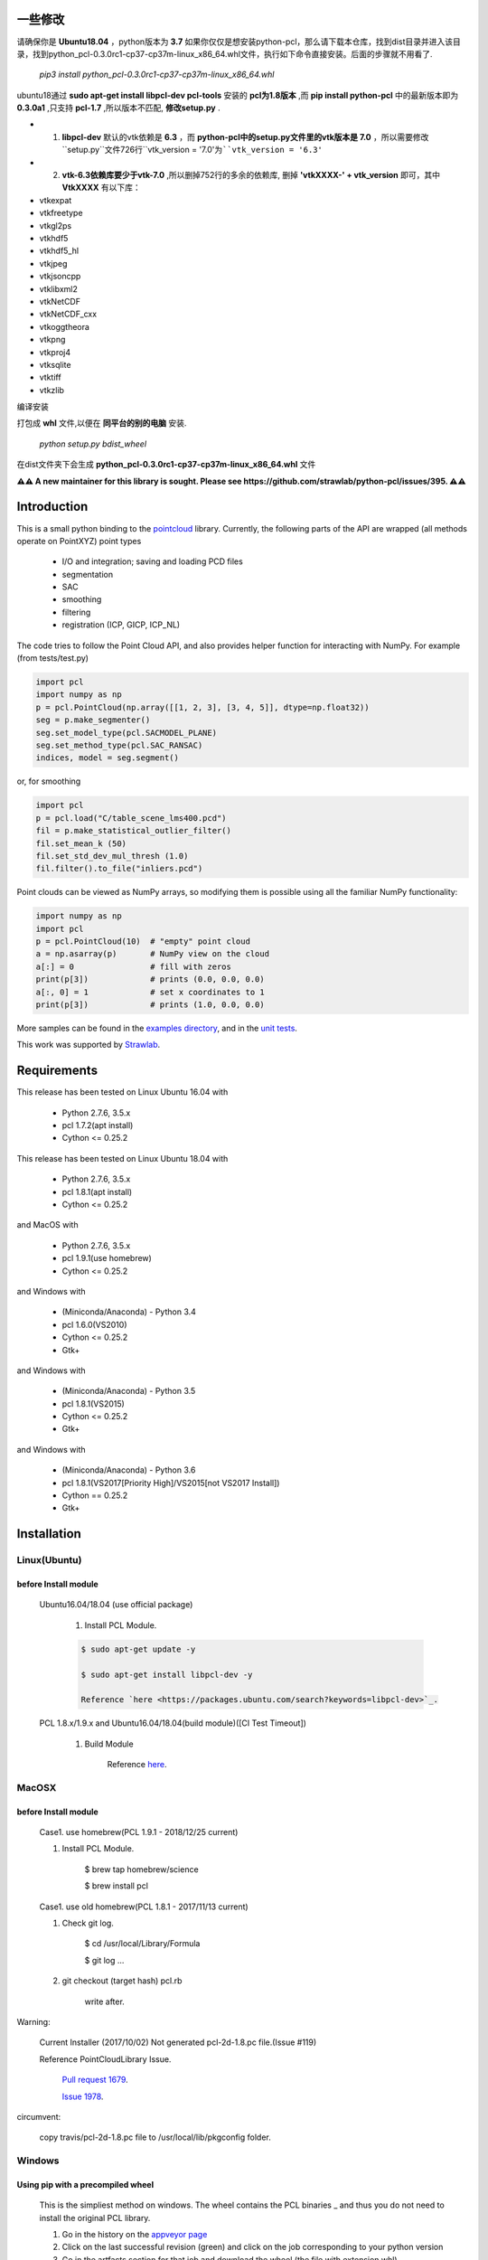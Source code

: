 一些修改
============

请确保你是 **Ubuntu18.04** ，python版本为 **3.7** 
如果你仅仅是想安装python-pcl，那么请下载本仓库，找到dist目录并进入该目录，找到python_pcl-0.3.0rc1-cp37-cp37m-linux_x86_64.whl文件，执行如下命令直接安装。后面的步骤就不用看了.

 `pip3 install python_pcl-0.3.0rc1-cp37-cp37m-linux_x86_64.whl` 

ubuntu18通过 **sudo apt-get install libpcl-dev pcl-tools** 安装的 **pcl为1.8版本** ,而 **pip install python-pcl** 中的最新版本即为 **0.3.0a1** ,只支持 **pcl-1.7** ,所以版本不匹配, **修改setup.py** .



* 1) **libpcl-dev** 默认的vtk依赖是 **6.3** ，而 **python-pcl中的setup.py文件里的vtk版本是 7.0** ，所以需要修改``setup.py``文件726行``vtk_version = '7.0'``为``vtk_version = '6.3'``
* 2) **vtk-6.3依赖库要少于vtk-7.0** ,所以删掉752行的多余的依赖库, 删掉 **'vtkXXXX-' + vtk_version** 即可，其中 **VtkXXXX** 有以下库：


* vtkexpat
* vtkfreetype
* vtkgl2ps
* vtkhdf5
* vtkhdf5_hl
* vtkjpeg
* vtkjsoncpp
* vtklibxml2
* vtkNetCDF
* vtkNetCDF_cxx
* vtkoggtheora
* vtkpng
* vtkproj4
* vtksqlite
* vtktiff
* vtkzlib


编译安装

.. code-block:: python
    python setup.py build_ext -i
    python setup.py install

打包成 **whl** 文件,以便在 **同平台的别的电脑** 安装.


 `python setup.py bdist_wheel` 

在dist文件夹下会生成 **python_pcl-0.3.0rc1-cp37-cp37m-linux_x86_64.whl** 文件

**⚠⚠ A new maintainer for this library is sought. Please see https://github.com/strawlab/python-pcl/issues/395. ⚠⚠**

.. raw:: html

    <a href="https://github.com/strawlab/python-pcl">
    <img style="position: absolute; top: 0; right: 0; border: 0;" src="https://s3.amazonaws.com/github/ribbons/forkme_right_darkblue_121621.png" alt="Fork me on GitHub"></a>

    <script type="text/javascript">
      var _gaq = _gaq || [];
      _gaq.push(['_setAccount', 'UA-3707626-7']);
      _gaq.push(['_trackPageview']);
      (function() {
        var ga = document.createElement('script'); ga.type = 'text/javascript'; ga.async = true;
        ga.src = ('https:' == document.location.protocol ? 'https://ssl' : 'http://www') + '.google-analytics.com/ga.js';
        var s = document.getElementsByTagName('script')[0]; s.parentNode.insertBefore(ga, s);
      })();
    </script>

    <div align="center"><img src="docs/image/pcl_logo_958x309.png" width="309"/></div>

Introduction
============

This is a small python binding to the `pointcloud <http://pointclouds.org/>`_ library.
Currently, the following parts of the API are wrapped (all methods operate on PointXYZ)
point types

 * I/O and integration; saving and loading PCD files
 * segmentation
 * SAC
 * smoothing
 * filtering
 * registration (ICP, GICP, ICP_NL)

The code tries to follow the Point Cloud API, and also provides helper function
for interacting with NumPy. For example (from tests/test.py)

.. code-block:: python

    import pcl
    import numpy as np
    p = pcl.PointCloud(np.array([[1, 2, 3], [3, 4, 5]], dtype=np.float32))
    seg = p.make_segmenter()
    seg.set_model_type(pcl.SACMODEL_PLANE)
    seg.set_method_type(pcl.SAC_RANSAC)
    indices, model = seg.segment()

or, for smoothing

.. code-block:: python

    import pcl
    p = pcl.load("C/table_scene_lms400.pcd")
    fil = p.make_statistical_outlier_filter()
    fil.set_mean_k (50)
    fil.set_std_dev_mul_thresh (1.0)
    fil.filter().to_file("inliers.pcd")

Point clouds can be viewed as NumPy arrays, so modifying them is possible
using all the familiar NumPy functionality:

.. code-block:: python

    import numpy as np
    import pcl
    p = pcl.PointCloud(10)  # "empty" point cloud
    a = np.asarray(p)       # NumPy view on the cloud
    a[:] = 0                # fill with zeros
    print(p[3])             # prints (0.0, 0.0, 0.0)
    a[:, 0] = 1             # set x coordinates to 1
    print(p[3])             # prints (1.0, 0.0, 0.0)

More samples can be found in the `examples directory <https://github.com/strawlab/python-pcl/tree/master/examples>`_,
and in the `unit tests <https://github.com/strawlab/python-pcl/blob/master/tests/test.py>`_.

This work was supported by `Strawlab <http://strawlab.org/>`_.

Requirements
============

This release has been tested on Linux Ubuntu 16.04 with

 * Python 2.7.6, 3.5.x
 * pcl 1.7.2(apt install)
 * Cython <= 0.25.2

This release has been tested on Linux Ubuntu 18.04 with

 * Python 2.7.6, 3.5.x
 * pcl 1.8.1(apt install)
 * Cython <= 0.25.2

and MacOS with

 * Python 2.7.6, 3.5.x
 * pcl 1.9.1(use homebrew)
 * Cython <= 0.25.2

and Windows with

 * (Miniconda/Anaconda) - Python 3.4
 * pcl 1.6.0(VS2010)
 * Cython <= 0.25.2
 * Gtk+

and Windows with

 * (Miniconda/Anaconda) - Python 3.5
 * pcl 1.8.1(VS2015)
 * Cython <= 0.25.2
 * Gtk+

and Windows with

 * (Miniconda/Anaconda) - Python 3.6
 * pcl 1.8.1(VS2017[Priority High]/VS2015[not VS2017 Install])
 * Cython == 0.25.2
 * Gtk+


Installation
============

Linux(Ubuntu)
-------------

before Install module
^^^^^^^^^^^^^^^^^^^^^

    Ubuntu16.04/18.04 (use official package)

        1. Install PCL Module.

        .. code-block:: bash

            $ sudo apt-get update -y

            $ sudo apt-get install libpcl-dev -y

            Reference `here <https://packages.ubuntu.com/search?keywords=libpcl-dev>`_.


    PCL 1.8.x/1.9.x and Ubuntu16.04/18.04(build module)([CI Test Timeout])

        1. Build Module

            Reference `here <https://askubuntu.com/questions/916260/how-to-install-point-cloud-library-v1-8-pcl-1-8-0-on-ubuntu-16-04-2-lts-for>`_.


MacOSX
------

before Install module
^^^^^^^^^^^^^^^^^^^^^

        Case1. use homebrew(PCL 1.9.1 - 2018/12/25 current)

        1. Install PCL Module.

            .. code-block:: bash

            $ brew tap homebrew/science

            $ brew install pcl


        Case1. use old homebrew(PCL 1.8.1 - 2017/11/13 current)

        1. Check git log.

            .. code-block:: bash

            $ cd /usr/local/Library/Formula

            $ git log ...

        2. git checkout (target hash) pcl.rb

            .. code-block:: bash

            write after.

Warning:

   Current Installer (2017/10/02) Not generated pcl-2d-1.8.pc file.(Issue #119)

   Reference PointCloudLibrary Issue.

       `Pull request 1679 <https://github.com/PointCloudLibrary/pcl/pull/1679>`_.

       `Issue 1978 <https://github.com/PointCloudLibrary/pcl/issues/1978>`_.

circumvent:

    copy travis/pcl-2d-1.8.pc file to /usr/local/lib/pkgconfig folder.

Windows
-------

Using pip with a precompiled wheel
^^^^^^^^^^^^^^^^^^^^^^^^^^^^^^^^^^

    This is the simpliest method on windows. The wheel contains the PCL binaries _ 
    and thus you do not need to install the original PCL library.

    1. Go in the history on the `appveyor page <https://ci.appveyor.com/project/Sirokujira/python-pcl-iju42/history>`_
    2. Click on the last successful revision (green) and click on the job corresponding to your python version 
    3. Go in the artfacts section for that job and download the wheel (the file with extension whl)
    4. In the command line, move to your download folder and run the following command (replacing XXX by the right string)  

.. code-block:: bat

            pip install python_pcl-XXX.whl

Compiling the binding from source
^^^^^^^^^^^^^^^^^^^^^^^^^^^^^^^^^

    If the method using the procompiled wheel does not work you can compile the binding from the source.

before Install module
~~~~~~~~~~~~~~~~~~~~~

        Case1. use PCL 1.6.0 

            `Windows SDK 7.1 <http://www.microsoft.com/download/en/details.aspx?id=8279>`_

            `PCL All-In-One Installer <http://pointclouds.org/downloads/windows.html>`_

                `32 bit <http://sourceforge.net/projects/pointclouds/files/1.6.0/PCL-1.6.0-AllInOne-msvc2010-win32.exe/download>`_

                `64 bit <http://sourceforge.net/projects/pointclouds/files/1.6.0/PCL-1.6.0-AllInOne-msvc2010-win64.exe/download>`_

            OpenNI2[(PCL Install FolderPath)\\3rdParty\\OpenNI\\OpenNI-(win32/x64)-1.3.2-Dev.msi]

        Case2. use 1.8.1/1.9.1

            `Visual Studio 2015 C++ Compiler Tools(use Python 2.7/3.5/3.6/3.7) <https://www.visualstudio.com/vs/older-downloads/>`_ 

            `Visual Studio 2017 C++ Compiler Tools(use Python 3.6.x/3.7.x) <http://landinghub.visualstudio.com/visual-cpp-build-tools>`_ 

            `PCL All-In-One Installer <https://github.com/PointCloudLibrary/pcl/releases/>`_

                1.8.1

                `Visual Studio 2015 - 32 bit <https://github.com/PointCloudLibrary/pcl/releases/download/pcl-1.8.1/PCL-1.8.1-AllInOne-msvc2015-win32.exe>`_

                `Visual Studio 2017 - 32 bit <https://github.com/PointCloudLibrary/pcl/releases/download/pcl-1.8.1/PCL-1.8.1-AllInOne-msvc2017-win32.exe>`_

                `Visual Studio 2015 - 64 bit <https://github.com/PointCloudLibrary/pcl/releases/download/pcl-1.8.1/PCL-1.8.1-AllInOne-msvc2015-win64.exe>`_

                `Visual Studio 2017 - 64 bit <https://github.com/PointCloudLibrary/pcl/releases/download/pcl-1.8.1/PCL-1.8.1-AllInOne-msvc2017-win64.exe>`_

                1.9.1

                `Visual Studio 2017 - 32 bit <https://github.com/PointCloudLibrary/pcl/releases/download/pcl-1.9.1/PCL-1.9.1-AllInOne-msvc2017-win32.exe>`_

                `Visual Studio 2017 - 64 bit <https://github.com/PointCloudLibrary/pcl/releases/download/pcl-1.9.1/PCL-1.9.1-AllInOne-msvc2017-win64.exe>`_

            OpenNI2[(PCL Install FolderPath)\\3rdParty\\OpenNI2\\OpenNI-Windows-(win32/x64)-2.2.msi]

        Common setting

            `Windows Gtk+ Download <http://www.tarnyko.net/dl/gtk.htm>`_                            Download file unzip. Copy bin Folder to pkg-config Folder
                Download file unzip. Copy bin Folder to pkg-config Folder

                or execute powershell file [Install-GTKPlus.ps1].

`Python Version use VisualStudio Compiler <https://wiki.python.org/moin/WindowsCompilers>`_

set before Environment variable
~~~~~~~~~~~~~~~~~~~~~~~~~~~~~~~

    1. PCL_ROOT

.. code-block:: bat

        set PCL_ROOT=(PCL Install/Build_Binary FolderPath)

    2. PATH

.. code-block:: bat

        (pcl 1.6.0)
        set PATH=%PCL_ROOT%/bin/;%OPEN_NI_ROOT%/Tools;%VTK_ROOT%/bin;%PATH%

        (pcl 1.8.1/1.9.1)
        set PATH=%PCL_ROOT%/bin/;%OPEN_NI2_ROOT%/Tools;%VTK_ROOT%/bin;%PATH%

Common setting
--------------

1. pip module install.

.. code-block:: none

    pip install --upgrade pip

    pip install cython

    pip install numpy

2. install python module

.. code-block:: none

    python setup.py build_ext -i

    python setup.py install
    
3. install python-pcl with conda (solved)

.. code-block:: none

-> conda create -n ipk # create a new conda env. 
-> conda activate ipk	# activate env.

-> conda update -n base -c defaults conda # update conda

-> conda config --add channels conda-forge # add conda-forge channels
-> conda install -c sirokujira python-pcl # pcl installation
-> conda install -c jithinpr2 gtk3 # Gtk+ Gui dependency
-> conda install -y ipython #  install ipython
-> conda install -y jupyter # install jupyter 

After that, run jupyter notebook or ipython shell to test pcl installation. 

Build & Test Status
===================

windows(1.6.0/1.8.1/1.9.1)

    .. image:: https://ci.appveyor.com/api/projects/status/w52fee7j22q211cm/branch/master?svg=true
        :target: https://ci.appveyor.com/project/Sirokujira/python-pcl-iju42

Mac OSX(1.9.1)/Ubuntu16.04(1.7.2)

    .. image:: https://travis-ci.org/strawlab/python-pcl.svg?branch=master
        :target: https://travis-ci.org/strawlab/python-pcl


A note about types
------------------

Point Cloud is a heavily templated API, and consequently mapping this into
Python using Cython is challenging. 

It is written in Cython, and implements enough hard bits of the API
(from Cythons perspective, i.e the template/smart_ptr bits)  to
provide a foundation for someone wishing to carry on.


API Documentation
=================

`Read the docs <https://python-pcl-fork.readthedocs.io/en/latest/>`_.

For deficiencies in this documentation, please consult the
`PCL API docs <http://docs.pointclouds.org/trunk/index.html>`_, and the
`PCL tutorials <http://pointclouds.org/documentation/tutorials/>`_.
